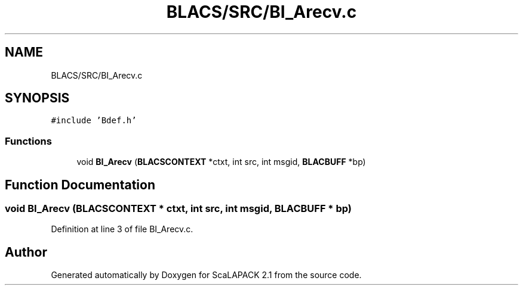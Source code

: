 .TH "BLACS/SRC/BI_Arecv.c" 3 "Sat Nov 16 2019" "Version 2.1" "ScaLAPACK 2.1" \" -*- nroff -*-
.ad l
.nh
.SH NAME
BLACS/SRC/BI_Arecv.c
.SH SYNOPSIS
.br
.PP
\fC#include 'Bdef\&.h'\fP
.br

.SS "Functions"

.in +1c
.ti -1c
.RI "void \fBBI_Arecv\fP (\fBBLACSCONTEXT\fP *ctxt, int src, int msgid, \fBBLACBUFF\fP *bp)"
.br
.in -1c
.SH "Function Documentation"
.PP 
.SS "void BI_Arecv (\fBBLACSCONTEXT\fP * ctxt, int src, int msgid, \fBBLACBUFF\fP * bp)"

.PP
Definition at line 3 of file BI_Arecv\&.c\&.
.SH "Author"
.PP 
Generated automatically by Doxygen for ScaLAPACK 2\&.1 from the source code\&.
